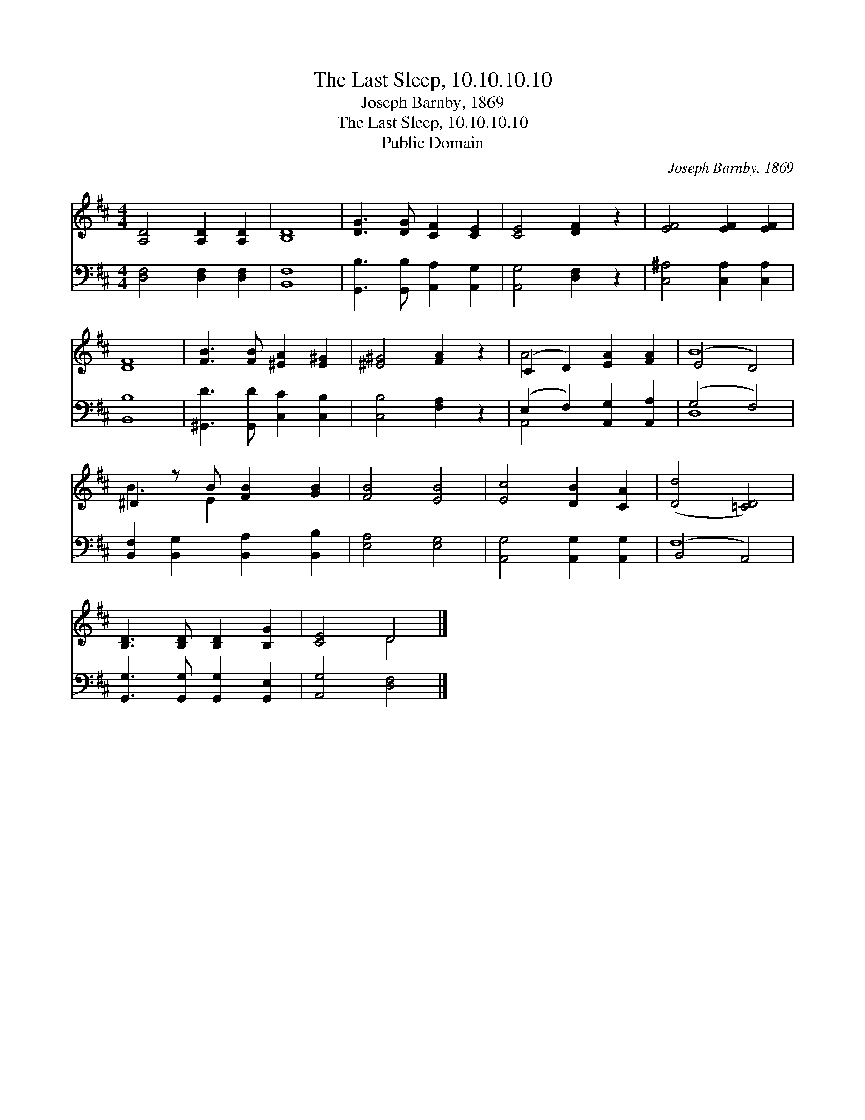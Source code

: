 X:1
T:The Last Sleep, 10.10.10.10
T:Joseph Barnby, 1869
T:The Last Sleep, 10.10.10.10
T:Public Domain
C:Joseph Barnby, 1869
Z:Public Domain
%%score ( 1 2 ) ( 3 4 )
L:1/8
M:4/4
K:D
V:1 treble 
V:2 treble 
V:3 bass 
V:4 bass 
V:1
 [A,D]4 [A,D]2 [A,D]2 | [B,D]8 | [DG]3 [DG] [CF]2 [CE]2 | [CE]4 [DF]2 z2 | [EF]4 [EF]2 [EF]2 | %5
 [DF]8 | [FB]3 [FB] [^EA]2 [E^G]2 | [^E^G]4 [FA]2 z2 | (C2 D2) [EA]2 [FA]2 | (E4 D4) | %10
 ^D2 z B [FB]2 [GB]2 | [FB]4 [EB]4 | [Ec]4 [DB]2 [CA]2 | ([Dd]4 [=CD]4) | %14
 [B,D]3 [B,D] [B,D]2 [B,G]2 | [CE]4 D4 |] %16
V:2
 x8 | x8 | x8 | x8 | x8 | x8 | x8 | x8 | A4 x4 | B8 | B3 E2 x3 | x8 | x8 | x8 | x8 | x4 D4 |] %16
V:3
 [D,F,]4 [D,F,]2 [D,F,]2 | [B,,F,]8 | [G,,B,]3 [G,,B,] [A,,A,]2 [A,,G,]2 | [A,,G,]4 [D,F,]2 z2 | %4
 [C,^A,]4 [C,A,]2 [C,A,]2 | [B,,B,]8 | [^G,,D]3 [G,,D] [C,C]2 [C,B,]2 | [C,B,]4 [F,A,]2 z2 | %8
 (E,2 F,2) [A,,G,]2 [A,,A,]2 | (G,4 F,4) | [B,,F,]2 [B,,G,]2 [B,,A,]2 [B,,B,]2 | [E,A,]4 [E,G,]4 | %12
 [A,,G,]4 [A,,G,]2 [A,,G,]2 | (B,,4 A,,4) | [G,,G,]3 [G,,G,] [G,,G,]2 [G,,E,]2 | %15
 [A,,G,]4 [D,F,]4 |] %16
V:4
 x8 | x8 | x8 | x8 | x8 | x8 | x8 | x8 | A,,4 x4 | D,8 | x8 | x8 | x8 | F,8 | x8 | x8 |] %16

